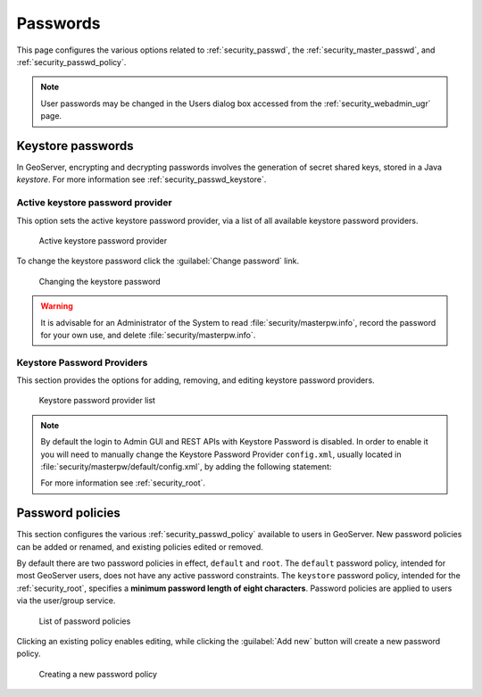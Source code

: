 .. _security_webadmin_passwd:

Passwords
=========

This page configures the various options related to :ref:`security_passwd`, the :ref:`security_master_passwd`, and :ref:`security_passwd_policy`.

.. note:: User passwords may be changed in the Users dialog box accessed from the :ref:`security_webadmin_ugr` page.

.. _security_webadmin_masterpasswordprovider:

Keystore passwords
------------------

In GeoServer, encrypting and decrypting passwords involves the generation of secret shared keys, stored in a Java *keystore*. For more information see :ref:`security_passwd_keystore`.

Active keystore password provider
'''''''''''''''''''''''''''''''''

This option sets the active keystore password provider, via a list of all available keystore password providers.

.. figure:: images/passwd_activemaster.png

   Active keystore password provider

To change the keystore password click the :guilabel:`Change password` link.

.. figure:: images/passwd_changemaster.png

   Changing the keystore password

.. warning:: It is advisable for an Administrator of the System to read :file:`security/masterpw.info`, record the password for your own use, and delete :file:`security/masterpw.info`.

.. _security_webadmin_passwd_keystore:

Keystore Password Providers
'''''''''''''''''''''''''''

This section provides the options for adding, removing, and editing keystore password providers.

.. figure:: images/passwd_masterprovider.png

   Keystore password provider list

.. note:: By default the login to Admin GUI and REST APIs with Keystore Password is disabled. In order to enable it you will need to manually change the Keystore Password Provider ``config.xml``, usually located in :file:`security/masterpw/default/config.xml`, by adding the following statement:

   .. code-block: xml

      <loginEnabled>true</loginEnabled>
   
   For more information see :ref:`security_root`.

Password policies
-----------------

This section configures the various :ref:`security_passwd_policy` available to users in GeoServer.  New password policies can be added or renamed, and existing policies edited or removed.

By default there are two password policies in effect, ``default`` and ``root``.  The ``default`` password policy, intended for most GeoServer users, does not have any active password constraints.  The ``keystore`` password policy, intended for the :ref:`security_root`, specifies a **minimum password length of eight characters**.  Password policies are applied to users via the user/group service.

.. figure:: images/passwd_policies.png

   List of password policies

Clicking an existing policy enables editing, while clicking the :guilabel:`Add new` button will create a new password policy.

.. figure:: images/passwd_newpolicy.png

   Creating a new password policy
